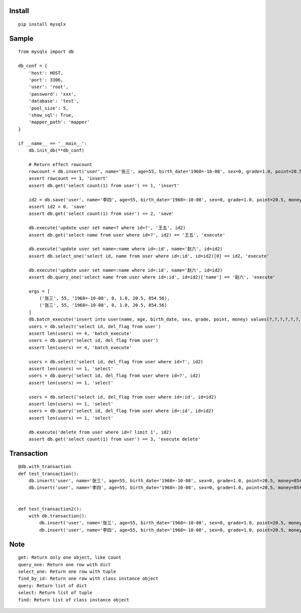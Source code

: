 Install
'''''''

::

   pip install mysqlx

Sample
''''''

::

   from mysqlx import db

   db_conf = {
       'host': HOST,
       'port': 3306, 
       'user': 'root', 
       'password': 'xxx', 
       'database': 'test',
       'pool_size': 5,
       'show_sql': True,
       'mapper_path': 'mapper'
   }

   if __name__ == '__main__':
       db.init_db(**db_conf)
       
       # Return effect rowcount
       rowcount = db.insert('user', name='张三', age=55, birth_date='1968=-10-08', sex=0, grade=1.0, point=20.5, money=854.56)
       assert rowcount == 1, 'insert'
       assert db.get('select count(1) from user') == 1, 'insert'

       id2 = db.save('user', name='李四', age=55, birth_date='1968=-10-08', sex=0, grade=1.0, point=20.5, money=854.56)
       assert id2 > 0, 'save'
       assert db.get('select count(1) from user') == 2, 'save'

       db.execute('update user set name=? where id=?', '王五', id2)
       assert db.get('select name from user where id=?', id2) == '王五', 'execute'

       db.execute('update user set name=:name where id=:id', name='赵六', id=id2)
       assert db.select_one('select id, name from user where id=:id', id=id2)[0] == id2, 'execute'

       db.execute('update user set name=:name where id=:id', name='赵六', id=id2)
       assert db.query_one('select name from user where id=:id', id=id2)['name'] == '赵六', 'execute'

       args = [
           ('张三', 55, '1968=-10-08', 0, 1.0, 20.5, 854.56),
           ('张三', 55, '1968=-10-08', 0, 1.0, 20.5, 854.56)
       ]
       db.batch_execute('insert into user(name, age, birth_date, sex, grade, point, money) values(?,?,?,?,?,?,?)', args)
       users = db.select('select id, del_flag from user')
       assert len(users) == 4, 'batch_execute'
       users = db.query('select id, del_flag from user')
       assert len(users) == 4, 'batch_execute'

       users = db.select('select id, del_flag from user where id=?', id2)
       assert len(users) == 1, 'select'
       users = db.query('select id, del_flag from user where id=?', id2)
       assert len(users) == 1, 'select'

       users = db.select('select id, del_flag from user where id=:id', id=id2)
       assert len(users) == 1, 'select'
       users = db.query('select id, del_flag from user where id=:id', id=id2)
       assert len(users) == 1, 'select'

       db.execute('delete from user where id=? limit 1', id2)
       assert db.get('select count(1) from user') == 3, 'execute delete'

Transaction
'''''''''''

::

   @db.with_transaction
   def test_transaction():
       db.insert('user', name='张三', age=55, birth_date='1968=-10-08', sex=0, grade=1.0, point=20.5, money=854.56)
       db.insert('user', name='李四', age=55, birth_date='1968=-10-08', sex=0, grade=1.0, point=20.5, money=854.56)


   def test_transaction2():
       with db.transaction():
           db.insert('user', name='张三', age=55, birth_date='1968=-10-08', sex=0, grade=1.0, point=20.5, money=854.56)
           db.insert('user', name='李四', age=55, birth_date='1968=-10-08', sex=0, grade=1.0, point=20.5, money=854.56)

Note
''''

::

   get: Return only one object, like count
   query_one: Return one row with dict
   select_one: Return one row with tuple
   find_by_id: Return one row with class instance object
   query: Return list of dict
   select: Return list of tuple
   find: Return list of class instance object
